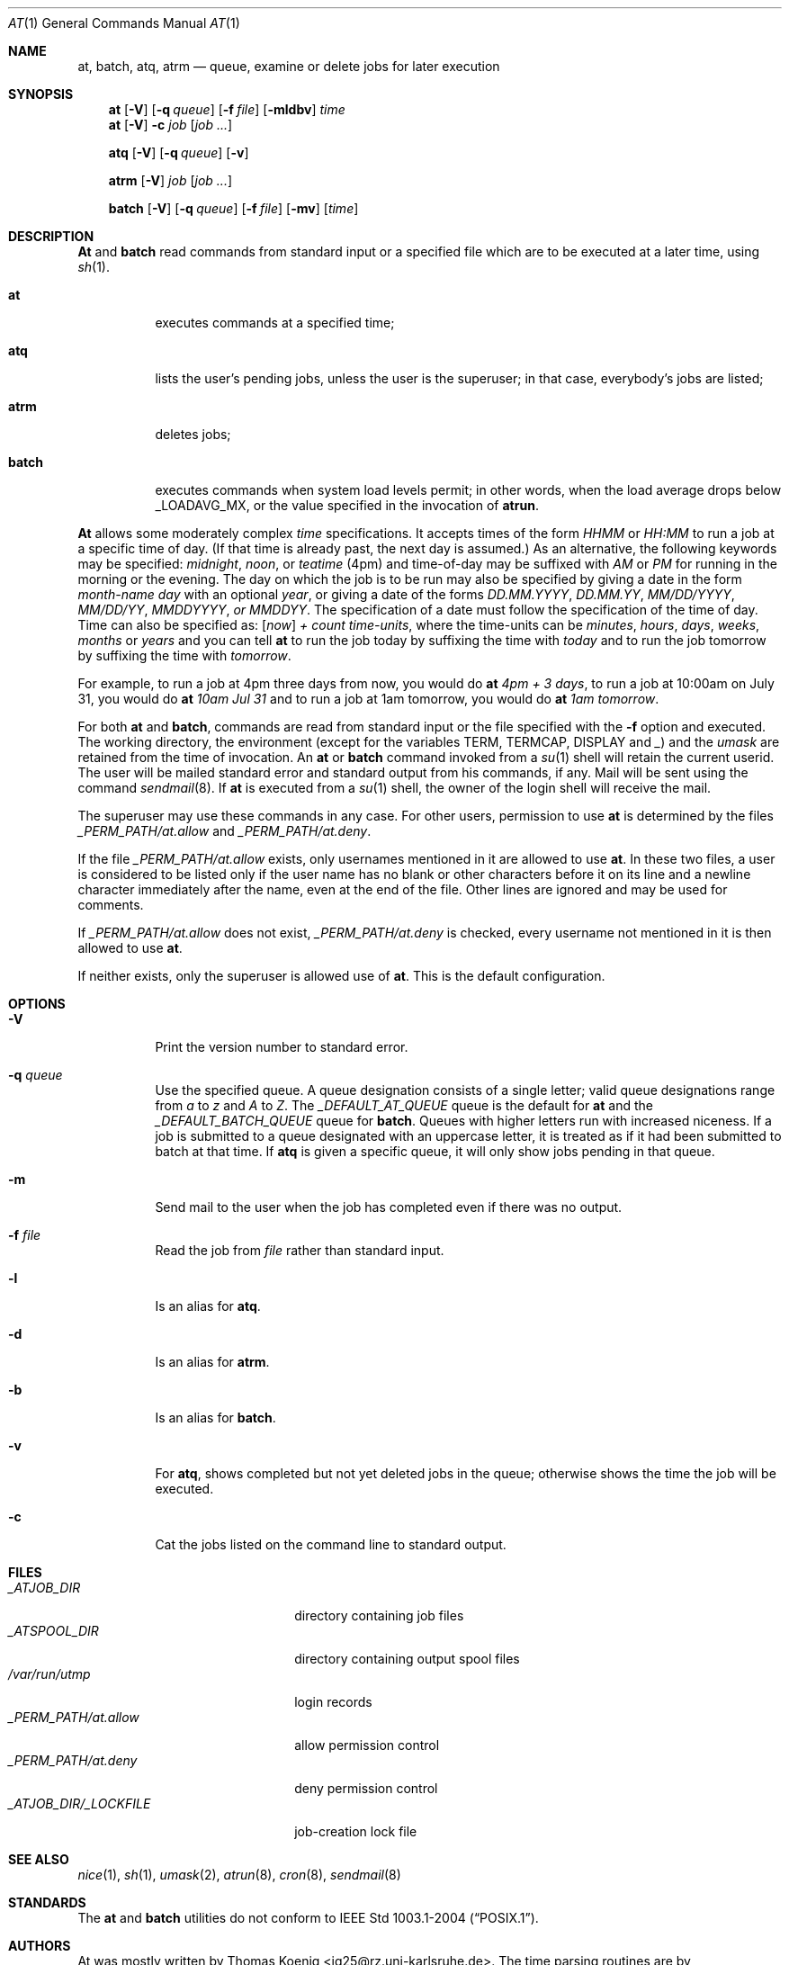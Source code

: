.\" $FreeBSD: src/usr.bin/at/at.man,v 1.13.2.10 2003/05/03 21:55:26 keramida Exp $
.\" $DragonFly: src/usr.bin/at/at.man,v 1.4 2006/02/17 19:38:55 swildner Exp $
.Dd April 12, 1995
.Dt "AT" 1
.Os
.Sh NAME
.Nm at ,
.Nm batch ,
.Nm atq ,
.Nm atrm
.Nd queue, examine or delete jobs for later execution
.Sh SYNOPSIS
.Nm at
.Op Fl V
.Op Fl q Ar queue
.Op Fl f Ar file
.Op Fl mldbv
.Ar time
.Nm at
.Op Fl V
.Fl c Ar job Op Ar job ...
.Pp
.Nm atq
.Op Fl V
.Op Fl q Ar queue
.Op Fl v
.Pp
.Nm atrm
.Op Fl V
.Ar job
.Op Ar job ...
.Pp
.Nm batch
.Op Fl V
.Op Fl q Ar queue
.Op Fl f Ar file
.Op Fl mv
.Op Ar time
.Sh DESCRIPTION
.Nm \&At
and
.Nm batch
read commands from standard input or a specified file which are to
be executed at a later time, using
.Xr sh 1 .
.Bl -tag -width indent
.It Nm at
executes commands at a specified time;
.It Nm atq
lists the user's pending jobs, unless the user is the superuser; in that
case, everybody's jobs are listed;
.It Nm atrm
deletes jobs;
.It Nm batch
executes commands when system load levels permit; in other words, when the load average
drops below _LOADAVG_MX, or the value specified in the invocation of
.Nm atrun .
.El
.Pp
.Nm \&At
allows some moderately complex
.Ar time
specifications.
It accepts times of the form
.Ar HHMM
or
.Ar HH:MM
to run a job at a specific time of day.
(If that time is already past, the next day is assumed.)
As an alternative, the following keywords may be specified:
.Em midnight ,
.Em noon ,
or
.Em teatime
(4pm)
and time-of-day may be suffixed with
.Em AM
or
.Em PM
for running in the morning or the evening.
The day on which the job is to be run may also be specified
by giving a date in the form
.Ar \%month-name day
with an optional
.Ar year ,
or giving a date of the forms
.Ar DD.MM.YYYY ,
.Ar DD.MM.YY ,
.Ar MM/DD/YYYY ,
.Ar MM/DD/YY ,
.Ar MMDDYYYY , or
.Ar MMDDYY .
The specification of a date must follow the specification of
the time of day.
Time can also be specified as:
.Op Em now
.Em + Ar count \%time-units ,
where the time-units can be
.Em minutes ,
.Em hours ,
.Em days ,
.Em weeks ,
.Em months
or
.Em years
and you can tell
.Nm
to run the job today by suffixing the time with
.Em today
and to run the job tomorrow by suffixing the time with
.Em tomorrow .
.Pp
For example, to run a job at 4pm three days from now, you would do
.Nm at Ar 4pm + 3 days ,
to run a job at 10:00am on July 31, you would do
.Nm at Ar 10am Jul 31
and to run a job at 1am tomorrow, you would do
.Nm at Ar 1am tomorrow .
.Pp
For both
.Nm
and
.Nm batch ,
commands are read from standard input or the file specified
with the
.Fl f
option and executed.
The working directory, the environment (except for the variables
.Ev TERM ,
.Ev TERMCAP ,
.Ev DISPLAY
and
.Em _ )
and the
.Ar umask
are retained from the time of invocation.
An
.Nm
or
.Nm batch
command invoked from a
.Xr su 1
shell will retain the current userid.
The user will be mailed standard error and standard output from his
commands, if any.
Mail will be sent using the command
.Xr sendmail 8 .
If
.Nm
is executed from a
.Xr su 1
shell, the owner of the login shell will receive the mail.
.Pp
The superuser may use these commands in any case.
For other users, permission to use
.Nm
is determined by the files
.Pa _PERM_PATH/at.allow
and
.Pa _PERM_PATH/at.deny .
.Pp
If the file
.Pa _PERM_PATH/at.allow
exists, only usernames mentioned in it are allowed to use
.Nm .
In these two files, a user is considered to be listed only if the user
name has no blank or other characters before it on its line and a
newline character immediately after the name, even at the end of
the file.
Other lines are ignored and may be used for comments.
.Pp
If
.Pa _PERM_PATH/at.allow
does not exist,
.Pa _PERM_PATH/at.deny
is checked, every username not mentioned in it is then allowed
to use
.Nm Ns .
.Pp
If neither exists, only the superuser is allowed use of
.Nm Ns .
This is the default configuration.
.Sh OPTIONS
.Bl -tag -width indent
.It Fl V
Print the version number to standard error.
.It Fl q Ar queue
Use the specified queue.
A queue designation consists of a single letter; valid queue designations
range from
.Ar a
to
.Ar z
and
.Ar A
to
.Ar Z .
The
.Ar _DEFAULT_AT_QUEUE
queue is the default for
.Nm
and the
.Ar _DEFAULT_BATCH_QUEUE
queue for
.Nm batch .
Queues with higher letters run with increased niceness.
If a job is submitted to a queue designated with an uppercase letter, it
is treated as if it had been submitted to batch at that time.
If
.Nm atq
is given a specific queue, it will only show jobs pending in that queue.
.It Fl m
Send mail to the user when the job has completed even if there was no
output.
.It Fl f Ar file
Read the job from
.Ar file
rather than standard input.
.It Fl l
Is an alias for
.Nm atq .
.It Fl d
Is an alias for
.Nm atrm .
.It Fl b
Is an alias for
.Nm batch .
.It Fl v
For
.Nm atq ,
shows completed but not yet deleted jobs in the queue; otherwise
shows the time the job will be executed.
.It Fl c
Cat the jobs listed on the command line to standard output.
.El
.Sh FILES
.Bl -tag -width _ATJOB_DIR/_LOCKFILE -compact
.It Pa _ATJOB_DIR
directory containing job files
.It Pa _ATSPOOL_DIR
directory containing output spool files
.It Pa /var/run/utmp
login records
.It Pa _PERM_PATH/at.allow
allow permission control
.It Pa _PERM_PATH/at.deny
deny permission control
.It Pa _ATJOB_DIR/_LOCKFILE
job-creation lock file
.El
.Sh SEE ALSO
.Xr nice 1 ,
.Xr sh 1 ,
.Xr umask 2 ,
.Xr atrun 8 ,
.Xr cron 8 ,
.Xr sendmail 8
.Sh STANDARDS
The
.Nm at
and
.Nm batch
utilities do not conform to
.St -p1003.1-2004 .
.Sh AUTHORS
At was mostly written by
.An Thomas Koenig Aq ig25@rz.uni-karlsruhe.de .
The time parsing routines are by
.An David Parsons Aq orc@pell.chi.il.us .
.Sh BUGS
If the file
.Pa /var/run/utmp
is not available or corrupted, or if the user is not logged on at the
time
.Nm
is invoked, the mail is sent to the userid found
in the environment variable
.Ev LOGNAME .
If that is undefined or empty, the current userid is assumed.
.Pp
.Nm \&At
and
.Nm batch
as presently implemented are not suitable when users are competing for
resources.
If this is the case for your site, you might want to consider another
batch system, such as
.Em nqs .
